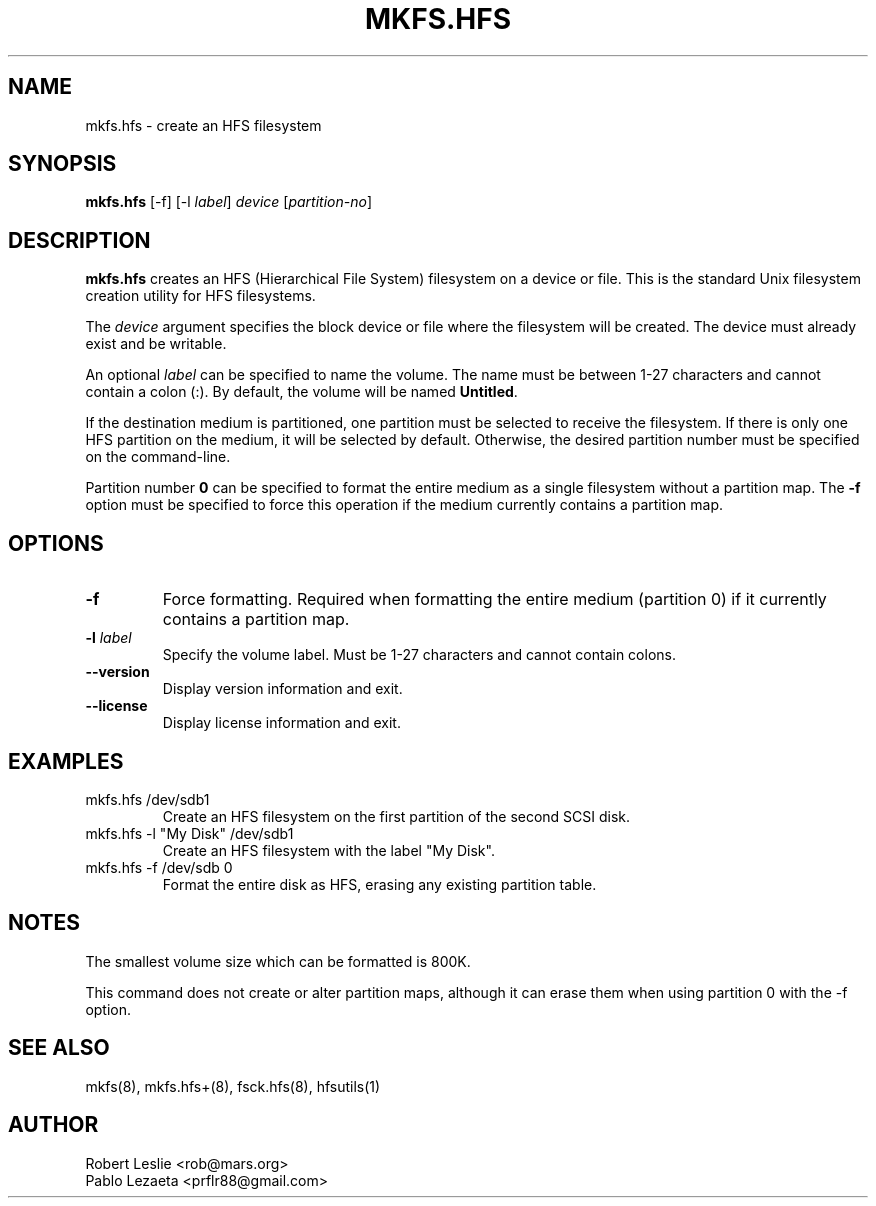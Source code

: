 .TH MKFS.HFS 8 21-Oct-2025 HFSUTILS
.SH NAME
mkfs.hfs \- create an HFS filesystem
.SH SYNOPSIS
.B mkfs.hfs
[-f] [-l
.IR label ]
.I device
.RI [ partition-no ]
.SH DESCRIPTION
.B mkfs.hfs
creates an HFS (Hierarchical File System) filesystem on a device or file.
This is the standard Unix filesystem creation utility for HFS filesystems.
.PP
The
.I device
argument specifies the block device or file where the filesystem will be
created. The device must already exist and be writable.
.PP
An optional
.I label
can be specified to name the volume. The name must be between 1-27 characters
and cannot contain a colon (:). By default, the volume will be named
.BR Untitled .
.PP
If the destination medium is partitioned, one partition must be selected to
receive the filesystem. If there is only one HFS partition on the medium, it
will be selected by default. Otherwise, the desired partition number must be
specified on the command-line.
.PP
Partition number
.B 0
can be specified to format the entire medium as a single filesystem without a
partition map. The
.B -f
option must be specified to force this operation if the medium currently
contains a partition map.
.SH OPTIONS
.TP
.B -f
Force formatting. Required when formatting the entire medium (partition 0)
if it currently contains a partition map.
.TP
.BI -l " label"
Specify the volume label. Must be 1-27 characters and cannot contain colons.
.TP
.B --version
Display version information and exit.
.TP
.B --license
Display license information and exit.
.SH EXAMPLES
.TP
mkfs.hfs /dev/sdb1
Create an HFS filesystem on the first partition of the second SCSI disk.
.TP
mkfs.hfs -l "My Disk" /dev/sdb1
Create an HFS filesystem with the label "My Disk".
.TP
mkfs.hfs -f /dev/sdb 0
Format the entire disk as HFS, erasing any existing partition table.
.SH NOTES
The smallest volume size which can be formatted is 800K.
.PP
This command does not create or alter partition maps, although it can erase
them when using partition 0 with the -f option.
.SH SEE ALSO
mkfs(8), mkfs.hfs+(8), fsck.hfs(8), hfsutils(1)
.SH AUTHOR
Robert Leslie <rob@mars.org>
.br
Pablo Lezaeta <prflr88@gmail.com>